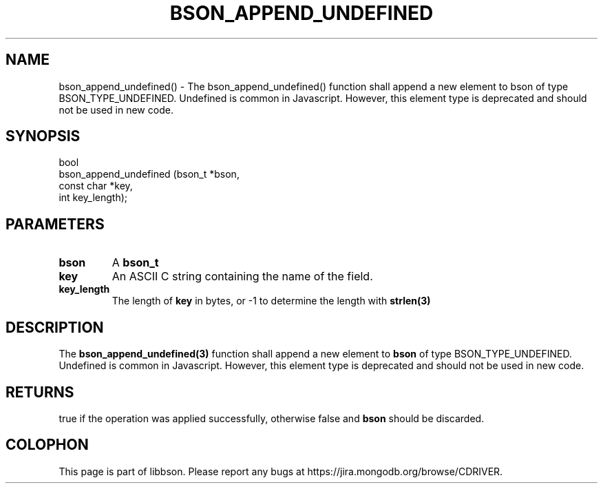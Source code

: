 .\" This manpage is Copyright (C) 2016 MongoDB, Inc.
.\" 
.\" Permission is granted to copy, distribute and/or modify this document
.\" under the terms of the GNU Free Documentation License, Version 1.3
.\" or any later version published by the Free Software Foundation;
.\" with no Invariant Sections, no Front-Cover Texts, and no Back-Cover Texts.
.\" A copy of the license is included in the section entitled "GNU
.\" Free Documentation License".
.\" 
.TH "BSON_APPEND_UNDEFINED" "3" "2016\(hy11\(hy10" "libbson"
.SH NAME
bson_append_undefined() \- The bson_append_undefined() function shall append a new element to bson of type BSON_TYPE_UNDEFINED. Undefined is common in Javascript. However, this element type is deprecated and should not be used in new code.
.SH "SYNOPSIS"

.nf
.nf
bool
bson_append_undefined (bson_t     *bson,
                       const char *key,
                       int         key_length);
.fi
.fi

.SH "PARAMETERS"

.TP
.B
bson
A
.B bson_t
.
.LP
.TP
.B
key
An ASCII C string containing the name of the field.
.LP
.TP
.B
key_length
The length of
.B key
in bytes, or \(hy1 to determine the length with
.B strlen(3)
.
.LP

.SH "DESCRIPTION"

The
.B bson_append_undefined(3)
function shall append a new element to
.B bson
of type BSON_TYPE_UNDEFINED. Undefined is common in Javascript. However, this element type is deprecated and should not be used in new code.

.SH "RETURNS"

true if the operation was applied successfully, otherwise false and
.B bson
should be discarded.


.B
.SH COLOPHON
This page is part of libbson.
Please report any bugs at https://jira.mongodb.org/browse/CDRIVER.